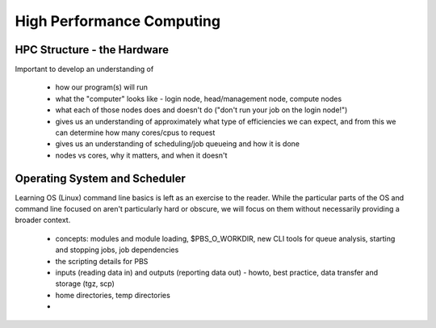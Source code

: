 ==========================
High Performance Computing
==========================

HPC Structure - the Hardware
============================

Important to develop an understanding of

 - how our program(s) will run
 - what the "computer" looks like - login node, head/management node, 
   compute nodes
 - what each of those nodes does and doesn't do ("don't run your job on 
   the login node!")
 - gives us an understanding of approximately what type of efficiencies we 
   can expect, and from this we can determine how many cores/cpus to 
   request
 - gives us an understanding of scheduling/job queueing and how it is done
 - nodes vs cores, why it matters, and when it doesn't 

Operating System and Scheduler
==============================

Learning OS (Linux) command line basics is left as an exercise to the 
reader. While the particular parts of the OS and command line focused on 
aren't particularly hard or obscure, we will focus on them without 
necessarily providing a broader context.

 - concepts: modules and module loading, $PBS_O_WORKDIR, new CLI tools for
   queue analysis, starting and stopping jobs, job dependencies 
 - the scripting details for PBS
 - inputs (reading data in) and outputs (reporting data out) - howto, best
   practice, data transfer and storage (tgz, scp)
 - home directories, temp directories
 - 
   


   
